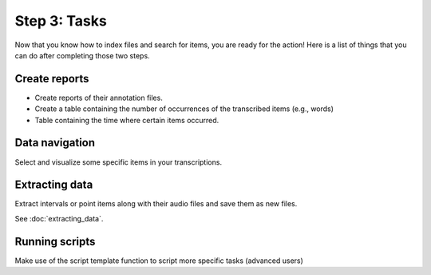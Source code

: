 Step 3: Tasks
-------------

Now that you know how to index files and search for items, you are ready for the action!
Here is a list of things that you can do after completing those two steps.

Create reports
~~~~~~~~~~~~~~
* Create reports of their annotation files.
* Create a table containing the number of occurrences of the transcribed items (e.g., words)
* Table containing the time where certain items occurred.

Data navigation
~~~~~~~~~~~~~~~
Select and visualize some specific items in your transcriptions.

Extracting data
~~~~~~~~~~~~~~~
Extract intervals or point items along with their audio files and save them as new files.

See :doc:`extracting_data`.

Running scripts
~~~~~~~~~~~~~~~
Make use of the script template function to script more specific tasks (advanced users)
